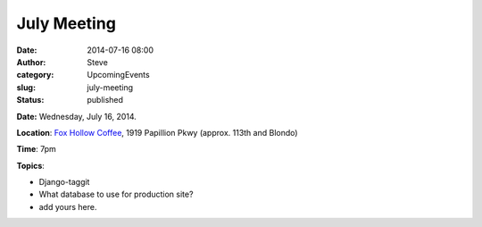 July Meeting
############
:date: 2014-07-16 08:00
:author: Steve
:category: UpcomingEvents
:slug: july-meeting
:status: published

**Date:** Wednesday, July 16, 2014.

**Location**: `Fox Hollow
Coffee <https://www.google.com/maps/place/Fox+Hollow+Coffee+Omaha/@41.2775381,-96.0931694,17z/data=!4m2!3m1!1s0x8793f29f00cb0767:0xe555faefcfccef68>`__, 1919
Papillion Pkwy (approx. 113th and Blondo)

**Time**: 7pm

**Topics**:

-  Django-taggit
-  What database to use for production site?
-  add yours here.
